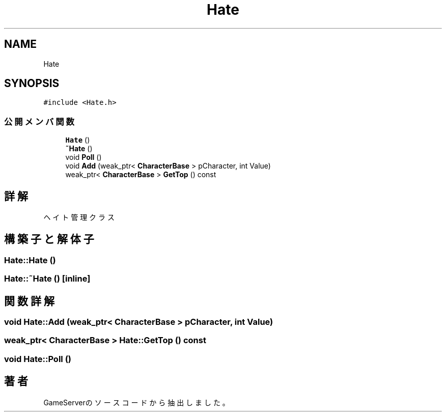 .TH "Hate" 3 "2018年12月21日(金)" "GameServer" \" -*- nroff -*-
.ad l
.nh
.SH NAME
Hate
.SH SYNOPSIS
.br
.PP
.PP
\fC#include <Hate\&.h>\fP
.SS "公開メンバ関数"

.in +1c
.ti -1c
.RI "\fBHate\fP ()"
.br
.ti -1c
.RI "\fB~Hate\fP ()"
.br
.ti -1c
.RI "void \fBPoll\fP ()"
.br
.ti -1c
.RI "void \fBAdd\fP (weak_ptr< \fBCharacterBase\fP > pCharacter, int Value)"
.br
.ti -1c
.RI "weak_ptr< \fBCharacterBase\fP > \fBGetTop\fP () const"
.br
.in -1c
.SH "詳解"
.PP 
ヘイト管理クラス 
.SH "構築子と解体子"
.PP 
.SS "Hate::Hate ()"

.SS "Hate::~Hate ()\fC [inline]\fP"

.SH "関数詳解"
.PP 
.SS "void Hate::Add (weak_ptr< \fBCharacterBase\fP > pCharacter, int Value)"

.SS "weak_ptr< \fBCharacterBase\fP > Hate::GetTop () const"

.SS "void Hate::Poll ()"


.SH "著者"
.PP 
 GameServerのソースコードから抽出しました。
